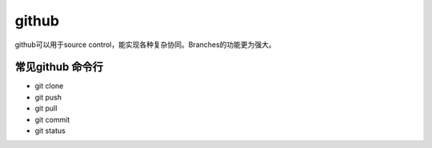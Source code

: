 ==================
github
==================
github可以用于source control，能实现各种复杂协同。Branches的功能更为强大。

常见github 命令行
======================

* git clone
* git push
* git pull
* git commit
* git status